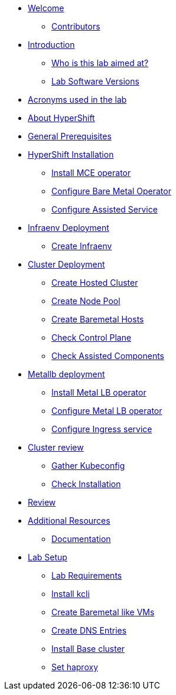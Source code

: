 * xref:index.adoc[Welcome]
** xref:index.adoc#contributors[Contributors]

* xref:introduction.adoc[Introduction]
** xref:introduction.adoc#lab-aim[Who is this lab aimed at?]
** xref:introduction.adoc#lab-software-versions[Lab Software Versions]

* xref:acronyms.adoc[Acronyms used in the lab]

* xref:about-hypershift.adoc[About HyperShift]

* xref:general-prerequisites.adoc[General Prerequisites]

* xref:hypershift-installation.adoc[HyperShift Installation]
** xref:hypershift-installation.adoc#install-mce-operator[Install MCE operator]
** xref:hypershift-installation.adoc#configure-baremetal-operator[Configure Bare Metal Operator]
** xref:hypershift-installation.adoc#configure-assisted-service[Configure Assisted Service]

* xref:infraenv-deployment.adoc[Infraenv Deployment]
** xref:infraenv-deployment.adoc#create-infraenv[Create Infraenv]

* xref:cluster-deployment.adoc[Cluster Deployment]
** xref:cluster-deployment.adoc#create-hosted-cluster[Create Hosted Cluster]
** xref:cluster-deployment.adoc#create-nodepool[Create Node Pool]
** xref:cluster-deployment.adoc#create-bmhs[Create Baremetal Hosts]
** xref:cluster-deployment.adoc#check-control-plane[Check Control Plane]
** xref:cluster-deployment.adoc#check-assisted-components[Check Assisted Components]

* xref:metallb-deployment.adoc[Metallb deployment]
** xref:metallb-deployment.adoc#install-metallb-operator[Install Metal LB operator]
** xref:metallb-deployment.adoc#configure-metallb-operator[Configure Metal LB operator]
** xref:metallb-deployment.adoc#configure-ingress-service[Configure Ingress service]

* xref:cluster-review.adoc[Cluster review]
** xref:cluster-review.adoc#gather-kubeconfig[Gather Kubeconfig]
** xref:cluster-review.adoc#check-installation[Check Installation]

* xref:lab-review.adoc[Review]

* xref:additional-resources.adoc[Additional Resources]
** xref:additional-resources.adoc#documentation[Documentation]

* xref:lab-setup.adoc[Lab Setup]
** xref:lab-setup.adoc#lab-requirements[Lab Requirements]
** xref:lab-setup.adoc#install-kcli[Install kcli]
** xref:lab-setup.adoc#create-baremetal-like-vms[Create Baremetal like VMs]
** xref:lab-setup.adoc#create-dns-entries[Create DNS Entries]
** xref:lab-setup.adoc#install-base-cluster[Install Base cluster]
** xref:lab-setup.adoc#set-haproxy[Set haproxy]
